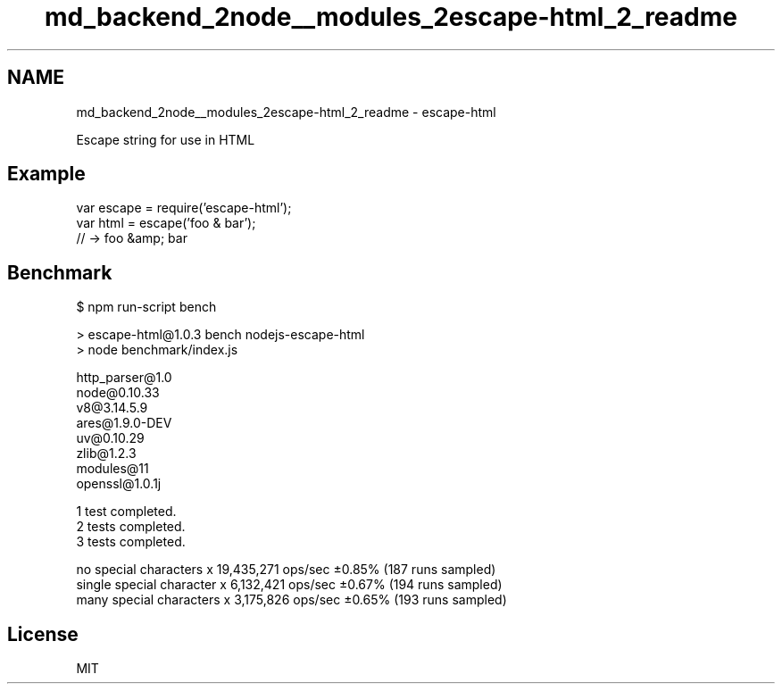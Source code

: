 .TH "md_backend_2node__modules_2escape-html_2_readme" 3 "My Project" \" -*- nroff -*-
.ad l
.nh
.SH NAME
md_backend_2node__modules_2escape-html_2_readme \- escape-html 
.PP
 Escape string for use in HTML
.SH "Example"
.PP
.PP
.nf
var escape = require('escape\-html');
var html = escape('foo & bar');
// \-> foo &amp; bar
.fi
.PP
.SH "Benchmark"
.PP
.PP
.nf
$ npm run\-script bench

> escape\-html@1\&.0\&.3 bench nodejs\-escape\-html
> node benchmark/index\&.js


  http_parser@1\&.0
  node@0\&.10\&.33
  v8@3\&.14\&.5\&.9
  ares@1\&.9\&.0\-DEV
  uv@0\&.10\&.29
  zlib@1\&.2\&.3
  modules@11
  openssl@1\&.0\&.1j

  1 test completed\&.
  2 tests completed\&.
  3 tests completed\&.

  no special characters    x 19,435,271 ops/sec ±0\&.85% (187 runs sampled)
  single special character x  6,132,421 ops/sec ±0\&.67% (194 runs sampled)
  many special characters  x  3,175,826 ops/sec ±0\&.65% (193 runs sampled)
.fi
.PP
.SH "License"
.PP
MIT 
